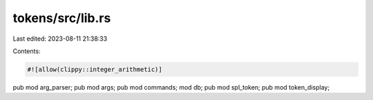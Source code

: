 tokens/src/lib.rs
=================

Last edited: 2023-08-11 21:38:33

Contents:

.. code-block:: rs

    #![allow(clippy::integer_arithmetic)]
pub mod arg_parser;
pub mod args;
pub mod commands;
mod db;
pub mod spl_token;
pub mod token_display;


